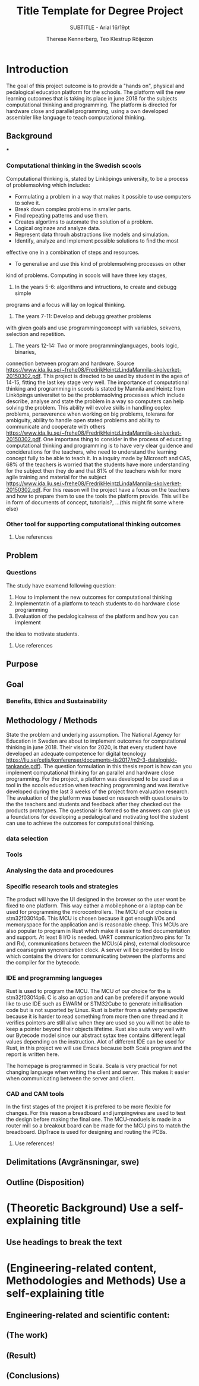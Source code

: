 #+TITLE: Title Template for Degree Project
#+SUBTITLE: SUBTITLE - Arial 16/19pt
#+AUTHOR: Therese Kennerberg, Teo Klestrup Röijezon

* Introduction
The goal of this project outcome is to provide a "hands on", physical
and pedalogical education platform for the schools. The platform will
the new learning outcomes that is taking its place in june 2018 for the
subjects computational thinking and programming. The platform is directed
for hardware close and parallel programming, using a own developed assembler
like language to teach computational thinking.
** Background
***
*** Computational thinking in the Swedish scools
Computational thinking is, stated by Linköpings university, to be
a process of problemsolving which includes:
- Formulating a problem in a way that makes it possible to use computers to solve it.
- Break down complex problems in smaller parts.
- Find repeating patterns and use them.
- Creates algortims to automate the solution of a problem.
- Logical orginaze and analyze data.
- Represent data throuh abstractions like models and simulation.
- Identify, analyze and implement possible solutions to find the most
effective one in a combination of steps and resources.
- To generalise and use this kind of problemsolving processes on other
kind of problems.
Computing in scools will have three key stages,
1. In the years 5-6: algorithms and intructions, to create and debugg simple
programs and a focus will lay on logical thinking.
2. The years 7-11: Develop and debugg greather problems
with given goals and use programmingconcept with variables, sekvens,
selection and repetition.
3. The years 12-14: Two or more programminglanguages, bools logic, binaries,
connection between program and hardware.
Source https://www.ida.liu.se/~frehe08/FredrikHeintzLindaMannila-skolverket-20150302.pdf.
This project is directed to be used by student in the ages of 14-15, fitting the
last key stage very well.
The importance of computational thinking and programming in scools is stated by Mannila and Heintz
from Linköpings universitet to be the problemsolving processes which include describe, analyse
and state the problem in a way so computers can help solving the problem. This ability will
evolve skills in handling coplex problems, perseverence when working on big problems,
tolerans for ambiguity, ability to handle open stated problems and ability to communicate
and cooperate with others https://www.ida.liu.se/~frehe08/FredrikHeintzLindaMannila-skolverket-20150302.pdf.
One importans thing to consider in the process of educating computational thinking
and programming is to have very clear guidence and conciderations for the teachers,
who need to understand the learning concept fully to be able to teach it.
In a inquiry made by Microsoft and CAS, 68% of the teachers is worried that the
students have more understanding for the subject then they do and that 81%
of the teachers wish for more agile training and material for the subject https://www.ida.liu.se/~frehe08/FredrikHeintzLindaMannila-skolverket-20150302.pdf.
For this reason will the project have a focus on the teachers and how to prepare them
to use the tools the platform provide. This will be in form of documents of concept,
tutorials?, ...(this might fit some where else)

*** Other tool for supporting computational thinking outcomes

***** Use references
** Problem
*** Questions
The study have examend following question:
1. How to implement the new outcomes for computational thinking
2. Implementatin of a platform to teach students to do hardware close programming
3. Evaluation of the pedalogicalness of the platform and how you can implement
the idea to motivate students.
***** Use references
** Purpose
** Goal
*** Benefits, Ethics and Sustainability
** Methodology / Methods
State the problem and underlying assumption.
The National Agency for Education in Sweden are about to implement outcomes for
computational thinking in june 2018. Their vision for 2020, is that every student have
developed an adequate competence for digital tecnology
https://liu.se/cetis/konferenser/documents-tis2017/m2-3-datalogiskt-tankande.pdf).
The question formulation in this thesis report is how can you implement computational thinking
for an parallel and hardware close programming. For the project, a platform was developed to
be used as a tool in the scools education when teaching programming and was iterative developed
during the last 3 weeks of the project from evaluation research. The avaluation of the platform was based on research
with questionairs to the the teachers and students and feedback after they checked out the products
prototypes. The questionair is formed so the answers can give us a foundations for developing a
pedalogical and motivating tool the student can use to achieve the outcomes for computational thinking.

*** data selection

*** Tools
*** Analysing the data and procedcures
*** Specific research tools and strategies
The product will have the UI designed in the browser so the user wont be fixed to one platform. This way eather a mobilephone or a laptop can be used for programming the microcontrollers. The MCU of our choice is stm32f030f4p6. This MCU is chosen because it got enough I/Os and memoryspace for the application and is reasonable cheep. This MCUs are also popular to program in Rust which make it easier to find documentation and support. At least 8 I/O is needed. UART communication(two pins for Tx and Rx), communications between the MCUs(4 pins), external clocksource and coarsegrain syncronization clock. A server will be provided by Inicio which contains the drivers for communicating between the platforms and the compiler for the bytecode.

*** IDE and programming langueges

Rust is used to program the MCU. The MCU of our choice for the is
stm32f030f4p6. C is also an option and can be prefered
if anyone would like to use IDE such as EWARM or STM32Cube to generate
initiallisation code but is not suported by Linux. Rust is better from a safety
perspective because it is harder to read something from more then one thread
and it verifies pointers are still alive when they are used so you will not be
able to keep a pointer beyond their objects lifetime. Rust also suits very well
with our Bytecode model since our abstract sytax tree contains different legal
values depending on the instruction. Alot of different IDE can be used for Rust,
in this project we will use Emacs because both Scala program and the report is
written here.

The homepage is programmed in Scala. Scala is very practical for not changing
languege when writing the client and server. This makes it easier when communicating
between the server and client.

*** CAD and CAM tools
In the first stages of the project it is prefered to be more flexible for changes.
For this reason a breadboard and jumpingwires are used to test the design before
making the final one. The MCU-moduels is made in a router  mill so a breakout board
can be made for the MCU pins to match the breadboard. DipTrace is used for designing
and routing the PCBs.




***** Use references!
** Delimitations (Avgränsningar, swe)
** Outline (Disposition)
* (Theoretic Background) Use a self-explaining title
** Use headings to break the text
* (Engineering-related content, Methodologies and Methods) Use a self-explaining title
** Engineering-related and scientific content:
** (The work)
** (Result)
** (Conclusions)
